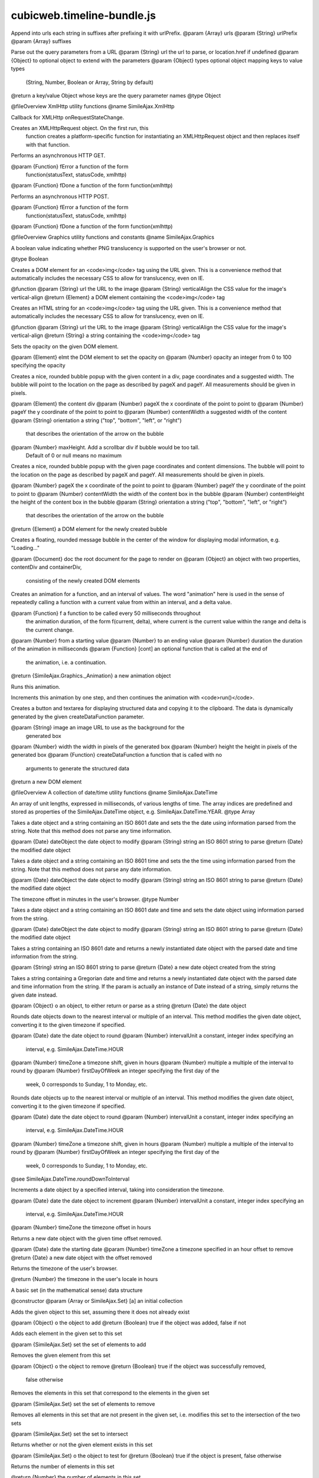 ===========================
cubicweb.timeline-bundle.js
===========================
.. module:: cubicweb.timeline-bundle.js

Append into urls each string in suffixes after prefixing it with urlPrefix.
@param {Array} urls
@param {String} urlPrefix
@param {Array} suffixes

Parse out the query parameters from a URL
@param {String} url    the url to parse, or location.href if undefined
@param {Object} to     optional object to extend with the parameters
@param {Object} types  optional object mapping keys to value types
       (String, Number, Boolean or Array, String by default)
@return a key/value Object whose keys are the query parameter names
@type Object

@fileOverview XmlHttp utility functions
@name SimileAjax.XmlHttp

Callback for XMLHttp onRequestStateChange.

Creates an XMLHttpRequest object. On the first run, this
 function creates a platform-specific function for
 instantiating an XMLHttpRequest object and then replaces
 itself with that function.

Performs an asynchronous HTTP GET.

@param {Function} fError a function of the form
     function(statusText, statusCode, xmlhttp)
@param {Function} fDone a function of the form function(xmlhttp)

Performs an asynchronous HTTP POST.

@param {Function} fError a function of the form
     function(statusText, statusCode, xmlhttp)
@param {Function} fDone a function of the form function(xmlhttp)

@fileOverview Graphics utility functions and constants
@name SimileAjax.Graphics

A boolean value indicating whether PNG translucency is supported on the
user's browser or not.

@type Boolean

Creates a DOM element for an <code>img</code> tag using the URL given. This
is a convenience method that automatically includes the necessary CSS to
allow for translucency, even on IE.

@function
@param {String} url the URL to the image
@param {String} verticalAlign the CSS value for the image's vertical-align
@return {Element} a DOM element containing the <code>img</code> tag

Creates an HTML string for an <code>img</code> tag using the URL given.
This is a convenience method that automatically includes the necessary CSS
to allow for translucency, even on IE.

@function
@param {String} url the URL to the image
@param {String} verticalAlign the CSS value for the image's vertical-align
@return {String} a string containing the <code>img</code> tag

Sets the opacity on the given DOM element.

@param {Element} elmt the DOM element to set the opacity on
@param {Number} opacity an integer from 0 to 100 specifying the opacity

Creates a nice, rounded bubble popup with the given content in a div,
page coordinates and a suggested width. The bubble will point to the
location on the page as described by pageX and pageY.  All measurements
should be given in pixels.

@param {Element} the content div
@param {Number} pageX the x coordinate of the point to point to
@param {Number} pageY the y coordinate of the point to point to
@param {Number} contentWidth a suggested width of the content
@param {String} orientation a string ("top", "bottom", "left", or "right")
  that describes the orientation of the arrow on the bubble
@param {Number} maxHeight. Add a scrollbar div if bubble would be too tall.
  Default of 0 or null means no maximum

Creates a nice, rounded bubble popup with the given page coordinates and
content dimensions.  The bubble will point to the location on the page
as described by pageX and pageY.  All measurements should be given in
pixels.

@param {Number} pageX the x coordinate of the point to point to
@param {Number} pageY the y coordinate of the point to point to
@param {Number} contentWidth the width of the content box in the bubble
@param {Number} contentHeight the height of the content box in the bubble
@param {String} orientation a string ("top", "bottom", "left", or "right")
  that describes the orientation of the arrow on the bubble
@return {Element} a DOM element for the newly created bubble

Creates a floating, rounded message bubble in the center of the window for
displaying modal information, e.g. "Loading..."

@param {Document} doc the root document for the page to render on
@param {Object} an object with two properties, contentDiv and containerDiv,
  consisting of the newly created DOM elements

Creates an animation for a function, and an interval of values.  The word
"animation" here is used in the sense of repeatedly calling a function with
a current value from within an interval, and a delta value.

@param {Function} f a function to be called every 50 milliseconds throughout
  the animation duration, of the form f(current, delta), where current is
  the current value within the range and delta is the current change.
@param {Number} from a starting value
@param {Number} to an ending value
@param {Number} duration the duration of the animation in milliseconds
@param {Function} [cont] an optional function that is called at the end of
  the animation, i.e. a continuation.
@return {SimileAjax.Graphics._Animation} a new animation object

Runs this animation.

Increments this animation by one step, and then continues the animation with
<code>run()</code>.

Creates a button and textarea for displaying structured data and copying it
to the clipboard.  The data is dynamically generated by the given
createDataFunction parameter.

@param {String} image an image URL to use as the background for the
  generated box
@param {Number} width the width in pixels of the generated box
@param {Number} height the height in pixels of the generated box
@param {Function} createDataFunction a function that is called with no
  arguments to generate the structured data
@return a new DOM element

@fileOverview A collection of date/time utility functions
@name SimileAjax.DateTime

An array of unit lengths, expressed in milliseconds, of various lengths of
time.  The array indices are predefined and stored as properties of the
SimileAjax.DateTime object, e.g. SimileAjax.DateTime.YEAR.
@type Array

Takes a date object and a string containing an ISO 8601 date and sets the
the date using information parsed from the string.  Note that this method
does not parse any time information.

@param {Date} dateObject the date object to modify
@param {String} string an ISO 8601 string to parse
@return {Date} the modified date object

Takes a date object and a string containing an ISO 8601 time and sets the
the time using information parsed from the string.  Note that this method
does not parse any date information.

@param {Date} dateObject the date object to modify
@param {String} string an ISO 8601 string to parse
@return {Date} the modified date object

The timezone offset in minutes in the user's browser.
@type Number

Takes a date object and a string containing an ISO 8601 date and time and
sets the date object using information parsed from the string.

@param {Date} dateObject the date object to modify
@param {String} string an ISO 8601 string to parse
@return {Date} the modified date object

Takes a string containing an ISO 8601 date and returns a newly instantiated
date object with the parsed date and time information from the string.

@param {String} string an ISO 8601 string to parse
@return {Date} a new date object created from the string

Takes a string containing a Gregorian date and time and returns a newly
instantiated date object with the parsed date and time information from the
string.  If the param is actually an instance of Date instead of a string,
simply returns the given date instead.

@param {Object} o an object, to either return or parse as a string
@return {Date} the date object

Rounds date objects down to the nearest interval or multiple of an interval.
This method modifies the given date object, converting it to the given
timezone if specified.

@param {Date} date the date object to round
@param {Number} intervalUnit a constant, integer index specifying an
  interval, e.g. SimileAjax.DateTime.HOUR
@param {Number} timeZone a timezone shift, given in hours
@param {Number} multiple a multiple of the interval to round by
@param {Number} firstDayOfWeek an integer specifying the first day of the
  week, 0 corresponds to Sunday, 1 to Monday, etc.

Rounds date objects up to the nearest interval or multiple of an interval.
This method modifies the given date object, converting it to the given
timezone if specified.

@param {Date} date the date object to round
@param {Number} intervalUnit a constant, integer index specifying an
  interval, e.g. SimileAjax.DateTime.HOUR
@param {Number} timeZone a timezone shift, given in hours
@param {Number} multiple a multiple of the interval to round by
@param {Number} firstDayOfWeek an integer specifying the first day of the
  week, 0 corresponds to Sunday, 1 to Monday, etc.
@see SimileAjax.DateTime.roundDownToInterval

Increments a date object by a specified interval, taking into
consideration the timezone.

@param {Date} date the date object to increment
@param {Number} intervalUnit a constant, integer index specifying an
  interval, e.g. SimileAjax.DateTime.HOUR
@param {Number} timeZone the timezone offset in hours

Returns a new date object with the given time offset removed.

@param {Date} date the starting date
@param {Number} timeZone a timezone specified in an hour offset to remove
@return {Date} a new date object with the offset removed

Returns the timezone of the user's browser.

@return {Number} the timezone in the user's locale in hours

A basic set (in the mathematical sense) data structure

@constructor
@param {Array or SimileAjax.Set} [a] an initial collection

Adds the given object to this set, assuming there it does not already exist

@param {Object} o the object to add
@return {Boolean} true if the object was added, false if not

Adds each element in the given set to this set

@param {SimileAjax.Set} set the set of elements to add

Removes the given element from this set

@param {Object} o the object to remove
@return {Boolean} true if the object was successfully removed,
  false otherwise

Removes the elements in this set that correspond to the elements in the
given set

@param {SimileAjax.Set} set the set of elements to remove

Removes all elements in this set that are not present in the given set, i.e.
modifies this set to the intersection of the two sets

@param {SimileAjax.Set} set the set to intersect

Returns whether or not the given element exists in this set

@param {SimileAjax.Set} o the object to test for
@return {Boolean} true if the object is present, false otherwise

Returns the number of elements in this set

@return {Number} the number of elements in this set

Returns the elements of this set as an array

@return {Array} a new array containing the elements of this set

Iterates through the elements of this set, order unspecified, executing the
given function on each element until the function returns true

@param {Function} f a function of form f(element)

A sorted array data structure

@constructor

@fileOverview UI layers and window-wide dragging
@name SimileAjax.WindowManager

This is a singleton that keeps track of UI layers (modal and
 modeless) and enables/disables UI elements based on which layers
 they belong to. It also provides window-wide dragging
 implementation.